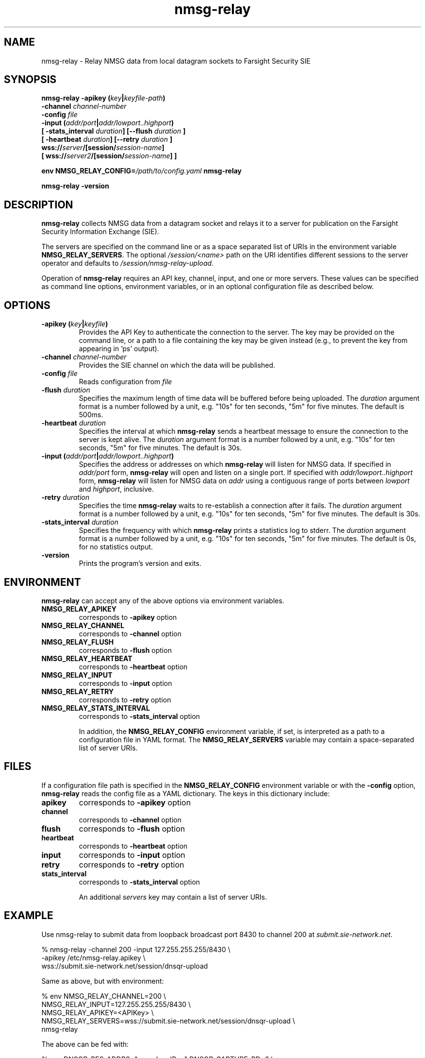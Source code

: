 .TH nmsg-relay 1

.SH NAME

nmsg-relay \- Relay NMSG data from local datagram sockets to Farsight Security SIE

.SH SYNOPSIS

.B nmsg-relay -apikey (\fIkey\fB|\fIkeyfile-path\fB)
.br
.B "          -channel \fIchannel-number\fB"
.br
.B "          -config \fIfile\fB"
.br
.B "          -input (\fIaddr/port\fB|\fIaddr/lowport..highport\fB)"
.br
.B "          [ -stats_interval \fIduration\fB] [--flush \fIduration\fB ]
.br
.B "          [ -heartbeat \fIduration\fB] [--retry \fIduration\fB ]
.br
.B "          wss://\fIserver\fB/[session/\fIsession-name\fB]"
.br
.B "          [ wss://\fIserver2\fB/[session/\fIsession-name\fB] ]"

.B env NMSG_RELAY_CONFIG=\fI/path/to/config.yaml\fB nmsg-relay

.B nmsg-relay -version

.SH DESCRIPTION

.B nmsg-relay
collects NMSG data from a datagram socket and relays it to a server
for publication on the Farsight Security Information Exchange (SIE).

The servers are specified on the command line or as a space separated
list of URIs in the environment variable \fBNMSG_RELAY_SERVERS\fR.
The optional \fI/session/<name>\fR path on the URI identifies different
sessions to the server operator and defaults to \fI/session/nmsg-relay-upload\fR.

Operation of \fBnmsg-relay\fR requires an API key, channel, input,
and one or more servers. These values can be specified as command line
options, environment variables, or in an optional configuration file
as described below.

.SH OPTIONS

.TP
.B -apikey (\fIkey\fB|\fIkeyfile\fB)
Provides the API Key to authenticate the connection to the server. The
key may be provided on the command line, or a path to a file containing
the key may be given instead (e.g., to prevent the key from appearing 
in 'ps' output).

.TP
.B -channel \fIchannel-number\fB
Provides the SIE channel on which the data will be published.

.TP
.B -config \fIfile\fB
Reads configuration from \fIfile\fB

.TP
.B -flush \fIduration\fB
Specifies the maximum length of time data will be buffered before
being uploaded.
The \fIduration\fR argument format is a number followed by a unit, e.g.
"10s" for ten seconds, "5m" for five minutes. The default is 500ms.

.TP
.B -heartbeat \fIduration\fB
Specifies the interval at which \fBnmsg-relay\fR sends a heartbeat
message to ensure the connection to the server is kept alive.
The \fIduration\fR argument format is a number followed by a unit, e.g.
"10s" for ten seconds, "5m" for five minutes. The default is 30s.

.TP
.B -input (\fIaddr/port\fB|\fIaddr/lowport..highport\fB)
Specifies the address or addresses on which \fBnmsg-relay\fR will listen
for NMSG data. If specified in \fIaddr/port\fR form, \fBnmsg-relay\fR will
open and listen on a single port. If specified with \fIaddr/lowport..highport\fR
form, \fBnmsg-relay\fR will listen for NMSG data on \fIaddr\fR using a
contiguous range of ports between \fIlowport\fR and \fIhighport\fR, inclusive.

.TP
.B -retry \fIduration\fB
Specifies the time \fBnmsg-relay\fR waits to re-establish a connection after
it fails.
The \fIduration\fR argument format is a number followed by a unit, e.g.
"10s" for ten seconds, "5m" for five minutes. The default is 30s.

.TP
.B -stats_interval \fIduration\fB
Specifies the frequency with which \fBnmsg-relay\fR prints a statistics
log to stderr.
The \fIduration\fR argument format is a number followed by a unit, e.g.
"10s" for ten seconds, "5m" for five minutes. The default is 0s, for no
statistics output.

.TP
.B -version
Prints the program's version and exits.

.SH ENVIRONMENT

\fBnmsg-relay\fR can accept any of the above options via environment
variables.

.TP
.B NMSG_RELAY_APIKEY
corresponds to \fB-apikey\fR option

.TP
.B NMSG_RELAY_CHANNEL
corresponds to \fB-channel\fR option

.TP
.B NMSG_RELAY_FLUSH
corresponds to \fB-flush\fR option

.TP
.B NMSG_RELAY_HEARTBEAT
corresponds to \fB-heartbeat\fR option

.TP
.B NMSG_RELAY_INPUT
corresponds to \fB-input\fR option

.TP
.B NMSG_RELAY_RETRY
corresponds to \fB-retry\fR option

.TP
.B NMSG_RELAY_STATS_INTERVAL
corresponds to \fB-stats_interval\fR option

In addition, the \fBNMSG_RELAY_CONFIG\fR environment variable, if set,
is interpreted as a path to a configuration file in YAML format.
The \fBNMSG_RELAY_SERVERS\fR variable may contain a space-separated list of
server URIs.

.SH FILES

If a configuration file path is specified in the \fBNMSG_RELAY_CONFIG\fR
environment variable or with the \fB-config\fR option, \fBnmsg-relay\fR
reads the config file as a YAML dictionary. The keys in this dictionary
include:

.TP
.B apikey
corresponds to \fB-apikey\fR option

.TP
.B channel
corresponds to \fB-channel\fR option

.TP
.B flush
corresponds to \fB-flush\fR option

.TP
.B heartbeat
corresponds to \fB-heartbeat\fR option

.TP
.B input
corresponds to \fB-input\fR option

.TP
.B retry
corresponds to \fB-retry\fR option

.TP
.B stats_interval
corresponds to \fB-stats_interval\fR option

An additional \fIservers\fR key may contain a list of server URIs.

.SH EXAMPLE

Use nmsg-relay to submit data from loopback broadcast port 8430 to
channel 200 at \fIsubmit.sie-network.net\fR.

.nf
        % nmsg-relay -channel 200 -input 127.255.255.255/8430 \\
                -apikey /etc/nmsg-relay.apikey \\
                wss://submit.sie-network.net/session/dnsqr-upload
.fi

Same as above, but with environment:

.nf
        % env   NMSG_RELAY_CHANNEL=200 \\
                NMSG_RELAY_INPUT=127.255.255.255/8430 \\
                NMSG_RELAY_APIKEY=<APIKey> \\
                NMSG_RELAY_SERVERS=wss://submit.sie-network.net/session/dnsqr-upload \\
                        nmsg-relay

.fi

The above can be fed with:

.nf
        % env DNSQR_RES_ADDRS="<resolver IPs>" DNSQR_CAPTURE_RD=0 \\
                nmsgtool -T dnsqr -i <interface> -s 127.255.255.255/8430
.nf

for a basic passive DNS sensor.

.SH SEE ALSO

.B nmsgtool(1)
